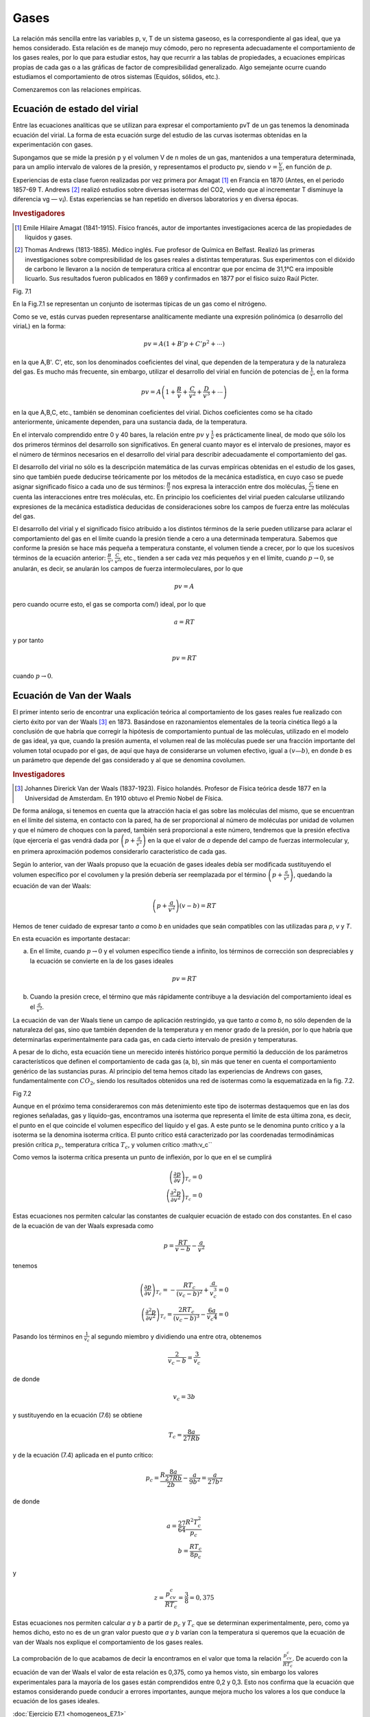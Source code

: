 Gases
-----

La relación más sencilla entre las variables p, v, T de un sistema gaseoso, es la correspondiente al gas ideal, que ya hemos considerado. Esta relación es de manejo muy cómodo, pero no representa adecuadamente el comportamiento de los gases reales, por lo que para estudiar estos, hay que recurrir a las tablas de propiedades, a ecuaciones empíricas propias de cada gas o a las gráficas de factor de compresibilidad generalizado. Algo semejante ocurre cuando estudiamos el comportamiento de otros sistemas (Equidos, sólidos, etc.).

Comenzaremos con las relaciones empíricas.

Ecuación de estado del virial
^^^^^^^^^^^^^^^^^^^^^^^^^^^^^

Entre las ecuaciones analíticas que se utilizan para expresar el comportamiento pvT de un gas tenemos la denominada ecuación del virial. La forma de esta ecuación surge del estudio de las curvas isotermas obtenidas en la experimentación con gases.

Supongamos que se mide la presión p y el volumen V de n moles de un gas, mantenidos a una temperatura determinada, para un amplio intervalo de valores de la presión, y representamos el producto pv, siendo :math:`v = \frac{V}{n}`, en función de *p*.

Experiencias de esta clase fueron realizadas por vez primera por Amagat [#Amagat]_ en Francia en 1870 (Antes, en el periodo 1857-69 T. Andrews [#Andrews]_ realizó estudios sobre diversas isotermas del CO2, viendo que al incrementar T disminuye la diferencia vg — v¡). Estas experiencias se han repetido en diversos laboratorios y en diversa épocas.

.. rubric:: Investigadores

.. [#Amagat] Emile Hilaire Amagat (1841-1915). Físico francés, autor de importantes investigaciones acerca de las propiedades de líquidos y gases.
.. [#Andrews] Thomas Andrews (1813-1885). Médico inglés. Fue profesor de Química en Belfast. Realizó las primeras investigaciones sobre compresibilidad de los gases reales a distintas temperaturas. Sus experimentos con el dióxido de carbono le llevaron a la noción de temperatura crítica al encontrar que por encima de 31,1°C era imposible licuarlo. Sus resultados fueron publicados en 1869 y confirmados en 1877 por el físico suizo Raúl Picter.

Fig. 7.1

En la Fig.7.1 se representan un conjunto de isotermas típicas de un gas como el nitrógeno.


Como se ve, estás curvas pueden representarse analíticamente mediante una expresión polinómica (o desarrollo del viriaL) en la forma:

.. math::

   pv = A \left( 1 + B'p +  C'p^2 + \cdots \right)

en la que A,B'. C', etc, son los denominados coeficientes del vinal, que dependen de la temperatura y de la naturaleza del gas. Es mucho más frecuente, sin embargo, utilizar el desarrollo del virial en función de potencias de :math:`\frac{1}{v}`, en la forma

.. math::

   pv = A \left( 1 + \frac{B}{v} +  \frac{C}{v^2} +  \frac{D}{v^3} + \cdots \right)

en la que A,B,C, etc., también se denominan coeficientes del virial. Dichos coeficientes como se ha citado anteriormente, únicamente dependen, para una sustancia dada, de la temperatura.

En el intervalo comprendido entre 0 y 40 bares, la relación entre :math:`pv` y :math:`\frac{1}{v}` es prácticamente lineal, de modo que sólo los dos primeros términos del desarrollo son significativos. En general cuanto mayor es el intervalo de presiones, mayor es el número de términos necesarios en el desarrollo del virial para describir adecuadamente el comportamiento del gas.

El desarrollo del virial no sólo es la descripción matemática de las curvas empíricas obtenidas en el estudio de los gases, sino que también puede deducirse teóricamente por los métodos de la mecánica estadística, en cuyo caso se puede asignar significado físico a cada uno de sus términos: :math:`\frac{B}{v}` nos expresa la interacción entre dos moléculas, :math:`\frac{C}{v^2}` tiene en cuenta las interacciones entre tres moléculas, etc. En principio los coeficientes del virial pueden calcularse utilizando expresiones de la mecánica estadística deducidas de consideraciones sobre los campos de fuerza entre las moléculas del gas.

El desarrollo del virial y el significado físico atribuido a los distintos términos de la serie pueden utilizarse para aclarar el comportamiento del gas en el límite cuando la presión tiende a cero a una determinada temperatura. Sabemos que conforme la presión se hace más pequeña a temperatura constante, el volumen tiende a crecer, por lo que los sucesivos términos de la ecuación anterior: :math:`\frac{B}{v}`, :math:`\frac{C}{v^2}`, etc., tienden a ser cada vez más pequeños y en el límite, cuando :math:`p\rightarrow 0`, se anularán, es decir, se anularán los campos de fuerza intermoleculares, por lo que

.. math::

   pv = A

pero cuando ocurre esto, el gas se comporta com/) ideal, por lo que

.. math::

   a= RT


y por tanto

.. math::

   pv = RT

cuando :math:`p\rightarrow 0`.

Ecuación de Van der Waals
^^^^^^^^^^^^^^^^^^^^^^^^^

El primer intento serio de encontrar una explicación teórica al comportamiento de los gases reales fue realizado con cierto éxito por van der Waals [#VanDerWaals]_ en 1873. Basándose en razonamientos elementales de la teoría cinética llegó a la conclusión de que habría que corregir la hipótesis de comportamiento puntual de las moléculas, utilizado en el modelo de gas ideal, ya que, cuando la presión aumenta, el volumen real de las moléculas puede ser una fracción importante del volumen total ocupado por el gas, de aquí que haya de considerarse un volumen efectivo, igual a :math:`(v — b)`, en donde *b* es un parámetro que depende del gas considerado y al que se denomina covolumen.

.. rubric:: Investigadores

.. [#VanDerWaals] Johannes Direrick Van der Waals (1837-1923). Físico holandés. Profesor de Física teórica desde 1877 en la Universidad de Amsterdam. En 1910 obtuvo el Premio Nobel de Física.

De forma análoga, si tenemos en cuenta que la atracción hacia el gas sobre las moléculas del mismo, que se encuentran en el límite del sistema, en contacto con la pared, ha de ser proporcional al número de moléculas por unidad de volumen y que el número de choques con la pared, también será proporcional a este número, tendremos que la presión efectiva (que ejercería el gas vendrá dada por :math:`\left(p +\frac{a}{v^2}\right)` en la que el valor de *a* depende del campo de fuerzas intermolecular y, en primera aproximación podemos considerarlo característico de cada gas.

Según lo anterior, van der Waals propuso que la ecuación de gases ideales debía ser modificada sustituyendo el volumen específico por el covolumen y la presión debería ser reemplazada por el término :math:`\left(p +\frac{a}{v^2}\right)`, quedando la ecuación de van der Waals:


.. math::

   \left(p +\frac{a}{v^2}\right)(v-b) = RT


Hemos de tener cuidado de expresar tanto *a* como *b* en unidades que seán compatibles con las utilizadas para *p*, *v* y *T*.


En esta ecuación es importante destacar:

a) En el límite, cuando :math:`p\rightarrow 0` y el volumen específico tiende a infinito, los términos de corrección son despreciables y la ecuación se convierte en la de los gases ideales

.. math::

   pv = RT

b) Cuando la presión crece, el término que más rápidamente contribuye a la desviación del comportamiento ideal es el :math:`\frac{a}{v^2}`.

La ecuación de van der Waals tiene un campo de aplicación restringido, ya que tanto *a* como *b*, no sólo dependen de la naturaleza del gas, sino que también dependen de la temperatura y en menor grado de la presión, por lo que habría que determinarlas experimentalmente para cada gas, en cada cierto intervalo de presión y temperaturas.

A pesar de lo dicho, esta ecuación tiene un merecido interés histórico porque permitió la deducción de los parámetros característicos que definen el comportamiento de cada gas (a, b), sin más que tener en cuenta el comportamiento genérico de las sustancias puras. Al principio del tema hemos citado las experiencias de Andrews con gases, fundamentalmente con :math:`CO_2`, siendo los resultados obtenidos una red de isotermas como la esquematizada en la fig. 7.2.

Fig 7.2

Aunque en el próximo tema consideraremos con más detenimiento este tipo de isotermas destaquemos que en las dos regiones señaladas, gas y líquido-gas, encontramos una isoterma que representa el límite de esta última zona, es decir, el punto en el que coincide el volumen específico del líquido y el gas. A este punto se le denomina punto crítico y a la isoterma se la denomina isoterma crítica. El punto crítico está caracterizado por las coordenadas termodinámicas presión crítica :math:`p_c`, temperatura crítica :math:`T_c`, y volumen crítico :math:v_c``

Como vemos la isoterma crítica presenta un punto de inflexión, por lo que en el se cumplirá


.. math::

   \left( \frac{\partial p}{\partial v}\right)_{T_c} = 0\\
   \left( \frac{\partial^2 p}{\partial v^2}\right)_{T_c} = 0

Estas ecuaciones nos permiten calcular las constantes de cualquier ecuación de estado con dos constantes. En el caso de la ecuación de van der Waals expresada como

.. math::

   p = \frac{RT}{v-b} - \frac{a}{v^2}


tenemos

.. math::

   \left( \frac{\partial p}{\partial v}\right)_{T_c} = - \frac{R T_c}{(v_c-b)^2} + \frac{a}{v_c^3} = 0 \\
   \left( \frac{\partial^2 p}{\partial v^2}\right)_{T_c} = \frac{2RT_c}{(v_c-b)^3}-\frac{6a}{v_c4} = 0

Pasando los términos en :math:`\frac{1}{v_c}` al segundo miembro y dividiendo una entre otra, obtenemos


.. math::

   \frac{2}{v_c-b} = \frac{3}{v_c}

de donde

.. math::

   v_c = 3b

y sustituyendo en la ecuación (7.6) se obtiene

.. math::

   T_c = \frac{8a}{27Rb}

y de la ecuación (7.4) aplicada en el punto crítico:

.. math::

   p_c = \frac{R\frac{8a}{27Rb}}{2b} - \frac{a}{9b^2} = \frac{a}{27b^2}

de donde

.. math::

   a = \frac{27}{64}\frac{R^2T_c^2}{p_c}\\
   b = \frac{RT_c}{8p_c}

y

.. math::

   z = \frac{p_cv_c}{RT_c}=\frac{3}{8} = 0,375

Estas ecuaciones nos permiten calcular *a* y *b* a partir de :math:`p_c` y :math:`T_c` que se determinan experimentalmente, pero, como ya hemos dicho, esto no es de un gran valor puesto que *a* y *b* varían con la temperatura si queremos que la ecuación de van der Waals nos explique el comportamiento de los gases reales.

La comprobación de lo que acabamos de decir la encontramos en el valor que toma la relación :math:`\frac{p_cv_c}{RT_c}`. De acuerdo con la ecuación de van der Waals el valor de esta relación es 0,375, como ya hemos visto, sin embargo los valores experimentales para la mayoría de los gases están comprendidos entre 0,2 y 0,3. Esto nos confirma que la ecuación que estamos considerando puede conducir a errores importantes, aunque mejora mucho los valores a los que conduce la ecuación de los gases ideales.

:doc:`Ejercicio E7.1 <homogeneos_E7.1>`

Otras ecuaciones de estado
^^^^^^^^^^^^^^^^^^^^^^^^^^

Los trabajos de van der Waals sugirieron otros muchos, encaminados a mejorar la precisión de los resultados que proporciona su ecuación de estado.

Una de las primeras consecuencias de estos trabajos fue la publicación por Dieterici en 1899 de la ecuación que lleva su nombre y que viene dada por la expresión:

.. math::

   p = \frac{RT}{v-b}\cdot e^{\left(-\frac{a}{vRT}\right)}

Esta ecuación proporciona una mayor aproximación a la relación :math:`\frac{p_cv_c}{RT_c}` de los gases reales. El valor obtenido con esta ecuación es 0,27 que podemos considerar un valor medio de los valores obtenidos experimentalmente.

Mucho más precisa que las ecuaciones anteriores es la propuesta en 1949 por Redlich y Kwong

.. math::

   p = \frac{RT}{v-b}-\frac{a}{T^{\frac{1}{2}v(v+b)}}

Aplicada esta ecuación en el punto critico nos conduce a los valores para *a* y *b* en función de :math:`T_c` y :math:`p_c`

.. math::

   a = 0,4275 \frac{R^2T_c^{2,5}}{p_c}

y

.. math::

   b = 0,08664 \frac{RT_c}{p_c}


Aunque es evidente, conviene no olvidar que *a* y *b* para cada ecuación de estado, con dos constantes, son distintas. Entre las ecuaciones con dos constantes, la que tiene mayor aceptación es la de Redlich y Kwong.

Se han formulado ecuaciones que se ajustan con bastante precisión al comportamiento de cierto tipo de gases, pero requieren el concurso de un gran número de constantes. Entre ellas se puede citar la ecuación de estado desarrollada por Benedict, Webb y Rubin. Esta ecuación tiene ocho constantes, además de la constante del gas, y es muy útil en predecir el comportamiento *pvT*, fundamentalmente de hidrocarburos ligeros. La ecuación de estado de Benedict, Webb y Rubin es

.. math::

   p = \frac{RT}{v}+ \left( BRT-A-\frac{C}{T^2}\right)\frac{1}{v^2}+\frac{bRT-a}{v^3}+\frac{a \alpha}{v^6}+\frac{c}{v^3T^2}\left( 1 + \frac{\gamma}{v^2}\right)e ^{-\frac{\gamma}{v^2}}

Otras ecuaciones se han desarrollado llegando incluso a intervenir hasta 50 constantes.


:doc:`Ejercicio E7.2 <homogeneos_E7.2>`

Factor de compresibilidad y estados correspondientes
^^^^^^^^^^^^^^^^^^^^^^^^^^^^^^^^^^^^^^^^^^^^^^^^^^^^

Para gases reales ya hemos visto que a presiones altas y temperaturas bajas, la extrapolación a presión cero, es decir la ecuación pv = RT, no es una buena aproximación. Para expresar la desviación del comportamiento ideal se utiliza el factor de compresibilidad

.. math::

   Z= \frac{pv}{RT} = \frac{v}{\frac{RT}{p}} = \frac{v_{real}}{v_{ideal}}

En la fig 7.3 se muestra el factor de compresibilidad para varios gases que se utilizan con frecuencia. En ella podemos observar que

- El :math:`N_2` y el Ar hasta 100 bares se desvía un 3% o menos.
- El :math:`CO_ 2` a 300K y el vapor de agua a 600K se desvían rápidamente.
- El vapor de agua habría que mantenerlo a 1100K, para que su desviación del comportamiento ideal fuese menos del 2% hasta 100 bares.

Para muchas sustancias sólo se han medido unos pocos valores de datos *pvT* en intervalos limitados de presión y temperatura. Esto hace que la disponibilidad de este tipo de datos no cubra las necesidades que de ellos se tiene. Un método que A podría paliar esta deficiencia seria el poder dispones de una función :math:`Z = Z(p,T)`.

Dos magnitudes que se utilizan a continuación son la presión reducida :math:`p_R` y la temperatura reducida :math:`T_R`. Viniendo dada la presión reducida por la relación siguiente

.. math::

   p_R = \frac{p}{p_c}

y la temperatura reducida por

.. math::

   T_R = \frac{T}{T_c}

Es importante destacar que las presiones y temperaturas a que se hace referencia en las relaciones anteriores son presiones y temperaturas absolutas.

Volviendo al factor de compresibilidad, y afortunadamente, en ausencia de datos reales, dicho factor de compresibilidad de un gas puede predecirse por aplicación de lo que se conoce como el principio de los estados correspondientes! (atribuido a van der Waals). Este principio establece xue el factor Z para todos los gases puede considerarse el mismo cuando los gases tienen la misma presión y temperatura reducidas.

Si utilizamos la ecuación de van der Waals [ecuación (7.3)] y sustituimos las coordenadas termodinámicas p, v, y T, en función de las correspondientes magnitudes reducidas se obtiene

.. math::

   \left( p_R \frac{a}{27b^2} + \frac{a}{v_R^29b^2}\right)(v_R3b-b)= RT_R \frac{8a}{27Rb}

y agrupando términos

.. math::

   \left( p_R + \frac{3}{v_R^2} \right)(3v_R -1)= 8T_R

Según esto, para sustancias de este tipo, la relación entre :math:`p_R`, :math:`T_R` y :math:`v_R` es independiente del gas considerado, es decir para una determinada :math:`p_R`, :math:`T_R` y :math:`v_R` es el mismo para cualquier gas. Generalizando este resultado podríamos decir que dos gases que estuviesen a la misma :math:`p_R` y :math:`T_R` (estados correspondientes) tienen el mismo valor de *Z*, de acuerdo con lo enunciado en el principio de estados correspondientes.

Como ya hemos visto, esto sólo sería cierto si el comportamiento del gas viniera dado por la ecuación utilizada, como esto no es así, el método seguido consiste en promediar los resultados, para lo cual, recordemos que:

.. math::

   Z = \frac{pv}{RT} = \frac{p_cv_c}{RT_c}\frac{p_Rv_R}{T_R} = Z_c\frac{p_Rv_R}{T_R}

Esto ha llevado a realizar una representación de Z en función de :math:`p_R`, tomando :math:`T_R` como parámetro, para valores determinados de :math:`Z_c`. Las gráficas obtenidas se denominan gráficas de coeficiente de compresibilidad generalizadas. En las gráficas que se utilizan normalmente se toma para :math:`Z_c` el valor 0.27 (figuras 7.4, 7.5 y 7.6). También en el diagrama se representan líneas de :math:`v_R' = v \frac{vp_c}{RT_c}` (volumen seudoreducido), en vez de las correspondientes de :math:`v_R` que no se utilizan.

El gráfico de factor de compresibilidad generalizado tiene muy diversas aplicaciones a la hora de evaluar algunas de las magnitudes que se desean calcular, una vez que se conozcan :math:`p_c` y :math:`T_c` y alguna de las coordenadas del gas. A pesar de la gran precisión que pueden llegar a alcanzar estos cálculos, nunca pueden sustituir a los datos experimentales obtenidos para el gas que se quiera estudiar.



FIGURA Presión reducida, pn



FIGURA Presión reducida, /;/?



FIGURA Factor do compresibilidad,



Presión reducida

Fig. 7.6

:doc:`Ejercicio 7.3 <homogeneos_E7.3>`


Gráficas termodinámicas generalizadas
'''''''''''''''''''''''''''''''''''''

El principio de los estados correspondientes también es muy útil en la predicción de valores distintos a los *pvT*. Estos tres valores acabamos de correlacionarlos mediante el factor de compresibilidad y las propiedades reducidas :math:`p_R, T_R y v_R'`..

Es importante destacar que el factor de compresibilidad y las coordenadas reducidas pueden utilizarse para evaluar propiedades tales como la entalpia, la entropía y el calor específico a presión constante, para gases a presiones elevadas. La utilidad de este método radica en que únicamente se requiere la presión crítica y la temperatura crítica de cualquier sustancia, viniendo las correlaciones entre estas propiedades representadas de nuevo en forma de gráficas. El método de evaluación implica las ecuaciones generalizadas desarrolladas previamente.

Recuérdese que la entalpia de una sustancia homogénea simple, puede evaluarse a partir de la ecuación generalizada

.. math::

   dh = c_pdT + \left[ v-T \left( \frac{\partial v}{\partial T}\right)_p \right]

La variación de la entalpia de un gas con la temperatura se puede calcular con facilidad, ya que sólo se necesita conocer la variación de :math:`c_p` con la temperatura a la presión deseada. De aquí que el primer término del segundo miembro de la ecuación anterior no es demasiado difícil de evaluar en un gran número de casos. No pasa lo mismo con la variación de h con la presión, ya que se requiere del conocimiento del comportamiento *pvT* de cada sustancia considerada. Debido a que el conocimiento detallado de datos sobre muchas sustancias no es conocido, se hace preciso disponer de un método más general que sea aplicable, con la suficiente precisión, al cálculo de esta variación en cualquier sustancia.

De la ecuación anterior se deduce que a temperatura constante el cambio de entalpia está dado por

.. math::

   dh_T = \left[ v - T \left( \frac{\partial v}{\partial T}\right)_p \right]


Utilizando la relación de compresibilidad

.. math::

   pv = ZRT

encontraremos que

.. math::

   v = \frac{ZRT}{p}
   \left( \frac{\partial v}{\partial T}\right)_p = \frac{ZR}{p}+ \frac{RT}{p}\left( \frac{\partial Z}{\partial T}\right)_p dp

por lo que, sustituyendo en la ecuación (7.12), obtenemos

.. math::

   dh_T = \left[ \frac{ZRT}{p} - \frac{ZRT}{p} - \frac{RT^2}{p}\frac{RT}{p}\left( \frac{\partial Z}{\partial T}\right)_p\right] dp = - \frac{RT^2}{p}\left( \frac{\partial Z}{\partial T}\right)_p dp

Antes de integrar esta ecuación debemos transformarla a coordenadas reducidas, de forma que en una primera aproximación, resulte de validez general. Hemos visto que, por definición

.. math::

   T = T_c T_R

y


.. math::

   p = p_cp_R

por lo que

.. math::

   dT = T_cdT_R \\
   dp = p_C dp_R

Sustituyendo estas expresiones en la ecuación (7.13), obtenemos

.. math::

   dh_T = -\frac{RT_c^2T_R^2}{p_Cp_R} \left( \frac{\partial Z}{T_c \partial T_R}_{p_R}\right) d(\ln p_R)

e integrando a temperatura constante se obtiene la expresión

.. math::

   \frac{\Delta h_T}{T_c} = -R \int_i^f T_R^2  \left( \frac{\partial Z}{\partial T_R}_{p_R}\right) d(\ln p_R)

donde i y f indican los límites inicial y final de integración para :math:`p_R`. Debido a que es fácil determinar la variación de entalpia con la temperatura a presión constante, cuando la presión es baja, la integración anterior debe realizarse desde el estado de gas ideal (:math:`p\rightarrow 0`), al estado de gas real a la misma temperatura.

FIGURA

La entalpia de un gas ideal se representa normalmente utilizando como superindice un asterisco, es decir, :math:`h^*`, o también mediante el subíndice (pg), :math:`h_{pg}` (correspondería a la denominación gas perfecto, considerado como sinònimo de gas ideal, sin tener en cuenta la dependencia :math:`c_p` con T). El límite superior es la entalpia reai del gas, h, a una presión determinada. De aquí

.. math::

   \frac{h^*-h}{T_c} = R \int_0^{p_R} T_R^2 \left( \frac{\partial Z}{\partial T_R}_{p_R}\right) d(\ln p_R)

El valor de la integral se obtiene por integración gráfica, utilizando datos de la gráfica de compresibilidad generalizada. El resultado de la integración conduce a valores de :math:`\frac{h^*-h}{T_c}` como función de :math:`p_R` y :math:`T_R`, estos datos se representan en forma de gráficas denominadas gráficas de entalpia generalizada. En la figura 7.7 se reproduce una de estas gráficas.

La variación de entropía se puede calcular de forma semejante partiendo de la ecuación generalizada para ds de una sustancia simple, es decir

.. math::

   ds = \frac{c_p(T,p)}{T}dT - \left( \frac{\partial v}{\partial T}_p \right) dp


Procediendo como antes para un cambio a T constante

.. math::

   (s_p-s_0^*)_T = - \int_0^p \left( \frac{\partial v}{\partial T}_p \right) dp

Continuando con el proceso, realizaríamos la integración gráfica partiendo de datos de la gráfica de compresibilidad generalizada, :math:`p_R` y :math:`T_R`, pero no merece la pena continuar por este camino, ya que la entropía de gas ideal correspondiente a presión cero es infinita. Para evitar este inconveniente podemos aplicar la ecuación (7.16) al gas que estamos estudiando como si el modelo de gas ideal fuese aplicable en todo el intervalo de presiones (que no se comporte realmente como tal gas ideal no quiere decir que no podamos definir hipotéticamente este comportamiento). Suponiendo que se verifica esta hipótesis, tendríamos

.. math::

   (s_p^*-s_0^*)_T = - \int_0^p \left( \frac{\partial v}{\partial T}_p \right) dp = -R \int_0^p \frac{dp}{p}

El estado representado por :math:`s_p^*` es un estado hipotético, puesto que corresponde a comportamiento ideal a presión p, distinta de cero.

Si restamos de la ecuación (7.17) la ecuación (7.16), obtenemos

.. math::

   (s_p^*-s_p)_T = - \int_0^p \left[ \frac{R}{p}- \frac{\partial v}{\partial T}_p \right] dp

Recordemos que

.. math::

   v = \frac{ZRT}{p} \\
    \left( \frac{\partial v}{\partial T}_p \right) = \frac{ZR}{p}+\frac{RT}{p} \left( \frac{\partial Z}{\partial T}_p \right)

y sustituyendo en la ecuación (7.18) obtenemos

.. math::

   (s_p^*-s_p)_T = - R\int_0^p \left[ \frac{1-Z}{p}- \frac{T}{p}\frac{\partial Z}{\partial T}_p \right] dp

FIGURA

que expresada en función de las propiedades reducidas queda

.. math::

   (s_p^*-s_p)_T = - R\int_0^{p_R} \frac{1-Z}{p_R}dp_R+  R T_R \int_0^{p_R} \left( \frac{\partial Z}{\partial T_R}\right)_{p_R} \frac{dp_R}{p_R}




Teniendo en cuenta la ecuación (7.14), podemos expresar la ecuación anterior como

.. math::

   \frac{(s_p^*-s_p)_T}{R} = \frac{h^*-h}{RT_RT_c}-\int_0^{p_R} (1-Z) \frac{dp_R}{p_R}

De nuevo, utilizando coordenadas reducidas y valores del diagrama de compresibilidad generalizado podemos obtener valores para la desviación de la entropía del comportamiento ideal. Estos valores se representan de forma análoga a lo que se ha hecho con la entalpia, obteniendo las correspondientes gráficas generalizadas [figura (7.8)].

Es conveniente destacar que ambas gráficas generalizadas están basadas en el principio de estados correspondientes, por lo que representan exclusivamente una aproximación. Siempre que sea posible se deben utilizar los datos de la ecuación de estado para la sustancia objeto de análisis. Las gráficas generalizadas sólo proporcionan un medio para resolver los problemas que están fuera del intervalo de datos disponibles, lo cual se presenta con frecuencia en el análisis de ingeniería.

Aunque sólo hemos presentado dos gráficas generalizadas, debe tenerse en cuenta que puede disponerse de cualquier número de ellas, siempre que se disponga de la ecuación generalizada de la propiedad que interese, en función de *p* y *T*. Por ejemplo, se dispone de gráficas generalizadas que permiten la estimación de valores de :math:`c_p` a alta presión o también es corriente en ingeniería química la utilización de gráficas generalizadas de fugacidad (se suele representar :math:`\frac{f}{p}`, coeficiente de fugacidad, frente a :math:`p_R`, utilizando :math:`T_R` como parámetro).

En general, cuando no se disponen de datos *pvT* para una sustancia, las gráficas generalizadas son una herramienta muy adecuada para estimar el valor de las propiedades de un fluido, sea gas o líquido.

:doc:`Ejercicio 7.4 <homogeneos_E7.4>`
